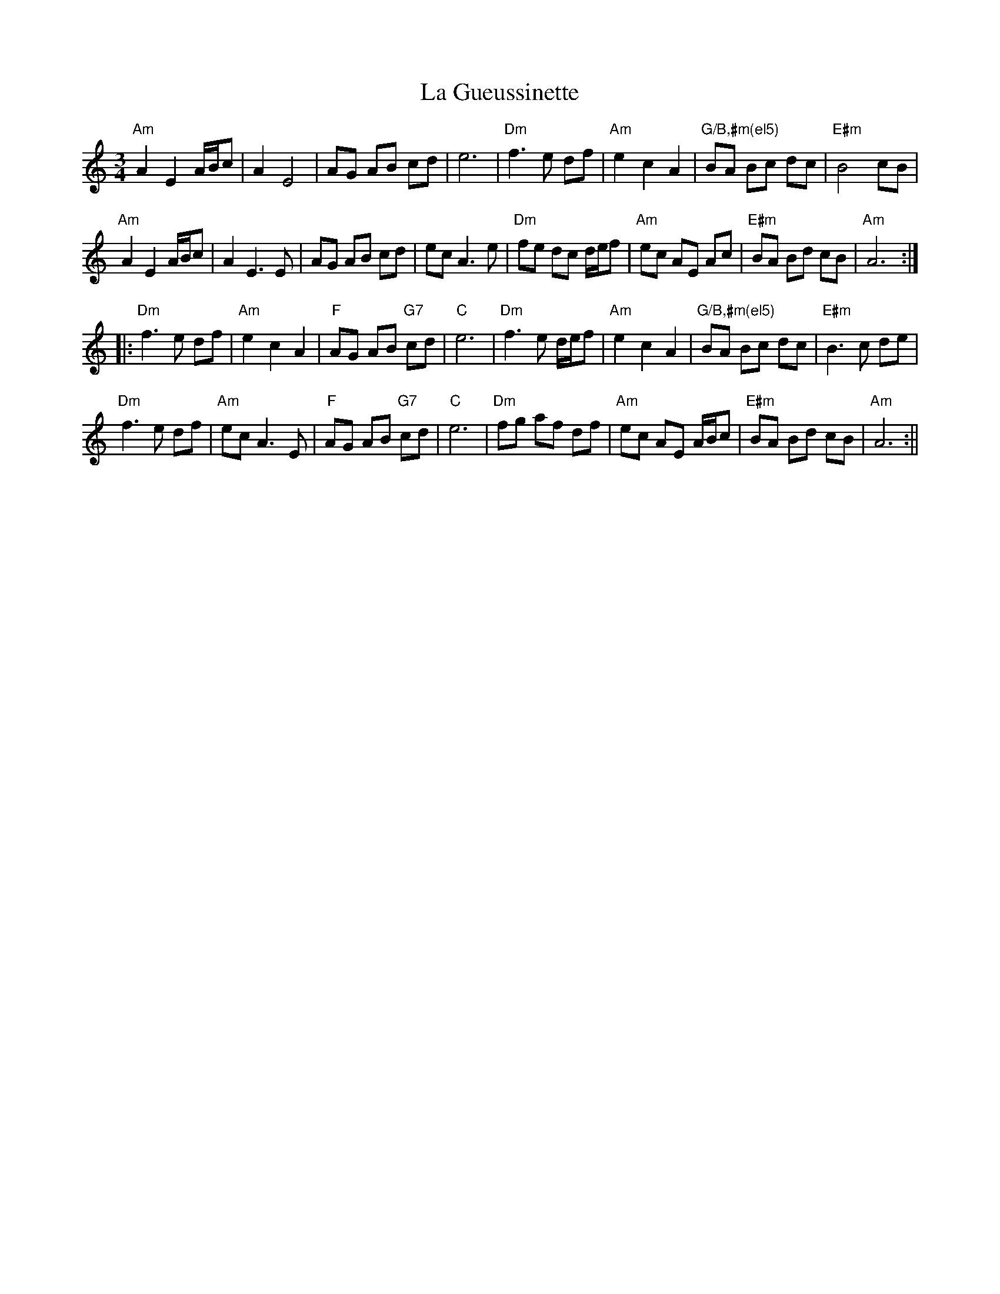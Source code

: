X: 2
T: La Gueussinette
Z: JACKB
S: https://thesession.org/tunes/16181#setting30555
R: mazurka
M: 3/4
L: 1/8
K: Amin
"Am"A2 E2 A/B/c|A2 E4|AG AB cd|e6|"Dm"f3 e df|"Am"e2 c2 A2|"G/B,#m(el5)" BA Bc dc|"E#m"B4 cB|
"Am"A2 E2 A/B/c|A2 E3 E|AG AB cd|ec A3 e|"Dm"fe dc d/e/f|"Am"ec AE Ac |"E#m"BA Bd cB|"Am"A6 :|
|:"Dm"f3 e df|"Am"e2 c2 A2|"F"AG AB "G7"cd|"C"e6|"Dm"f3 e d/e/f|"Am"e2 c2 A2|"G/B,#m(el5)"BA Bc dc|"E#m"B3 c de|
"Dm"f3 e df|"Am"ec A3 E|"F"AG AB "G7"cd|"C" e6|"Dm"fg af df|"Am"ec AE A/B/c|"E#m"BA Bd cB|"Am"A6 :||
